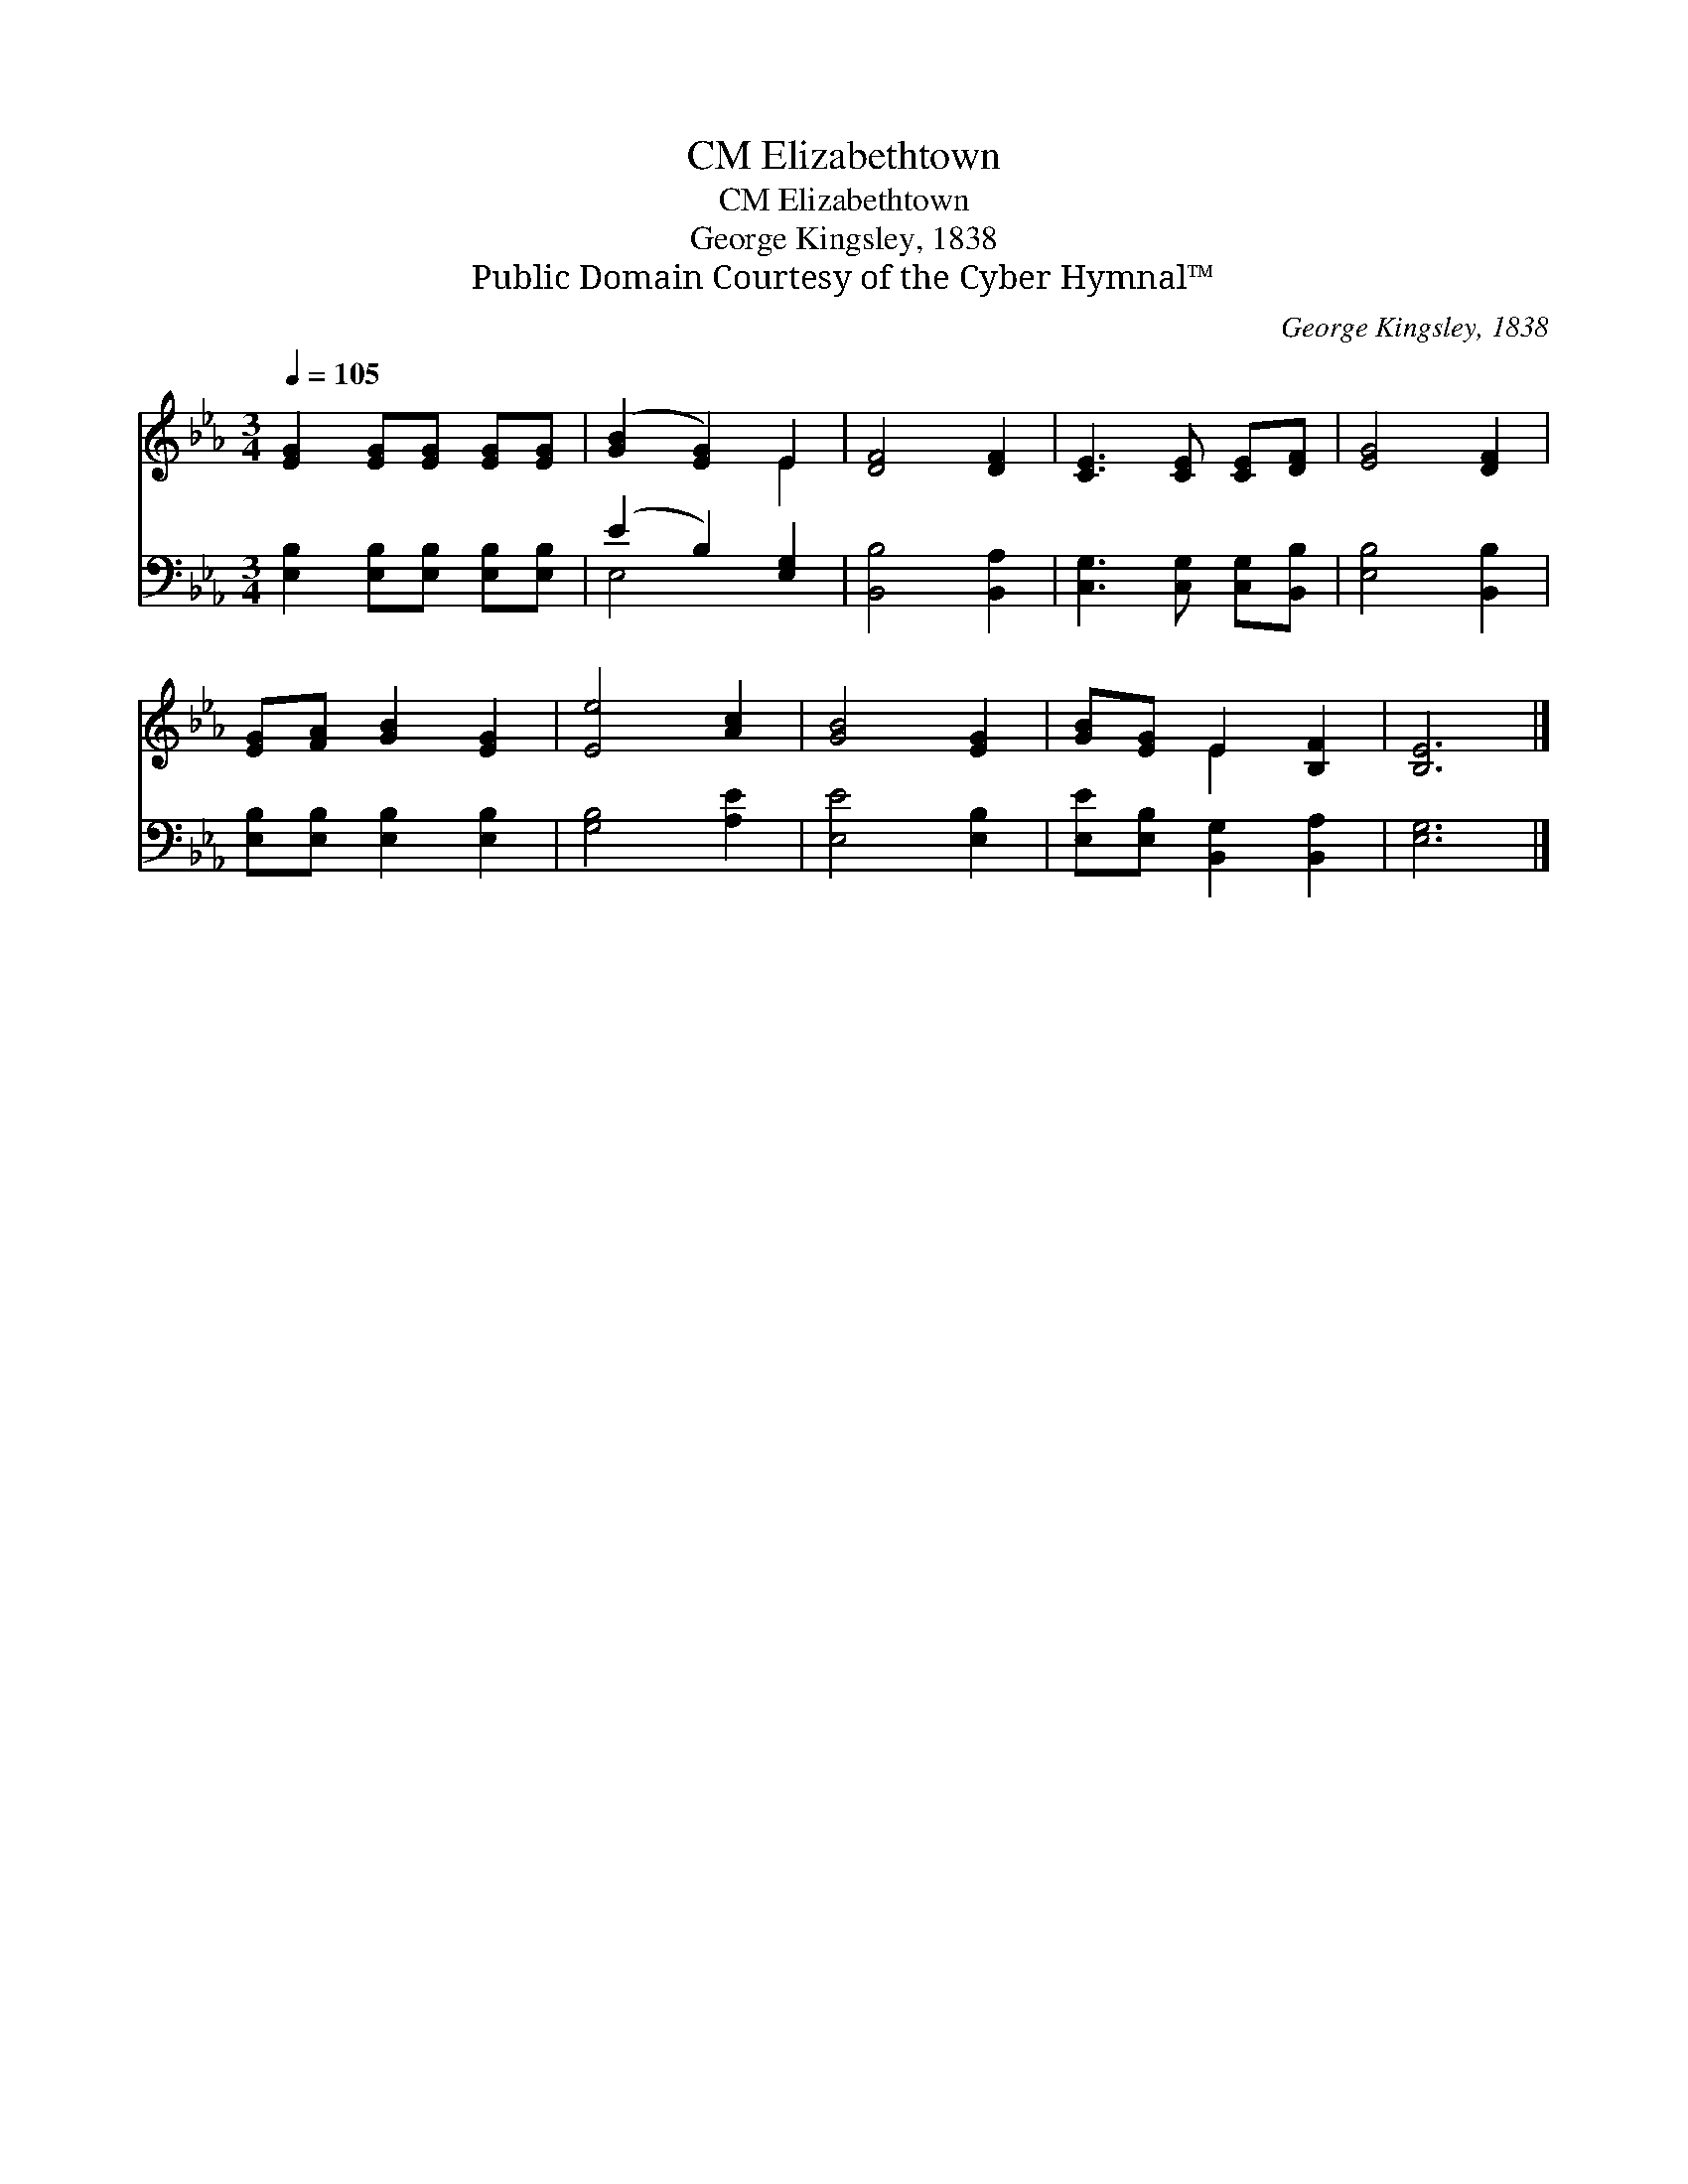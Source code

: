 X:1
T:Elizabethtown, CM
T:Elizabethtown, CM
T:George Kingsley, 1838
T:Public Domain Courtesy of the Cyber Hymnal™
C:George Kingsley, 1838
Z:Public Domain
Z:Courtesy of the Cyber Hymnal™
%%score ( 1 2 ) ( 3 4 )
L:1/8
Q:1/4=105
M:3/4
K:Eb
V:1 treble 
V:2 treble 
V:3 bass 
V:4 bass 
V:1
 [EG]2 [EG][EG] [EG][EG] | ([GB]2 [EG]2) E2 | [DF]4 [DF]2 | [CE]3 [CE] [CE][DF] | [EG]4 [DF]2 | %5
 [EG][FA] [GB]2 [EG]2 | [Ee]4 [Ac]2 | [GB]4 [EG]2 | [GB][EG] E2 [B,F]2 | [B,E]6 |] %10
V:2
 x6 | x4 E2 | x6 | x6 | x6 | x6 | x6 | x6 | x2 E2 x2 | x6 |] %10
V:3
 [E,B,]2 [E,B,][E,B,] [E,B,][E,B,] | (E2 B,2) [E,G,]2 | [B,,B,]4 [B,,A,]2 | %3
 [C,G,]3 [C,G,] [C,G,][B,,B,] | [E,B,]4 [B,,B,]2 | [E,B,][E,B,] [E,B,]2 [E,B,]2 | [G,B,]4 [A,E]2 | %7
 [E,E]4 [E,B,]2 | [E,E][E,B,] [B,,G,]2 [B,,A,]2 | [E,G,]6 |] %10
V:4
 x6 | E,4 x2 | x6 | x6 | x6 | x6 | x6 | x6 | x6 | x6 |] %10

